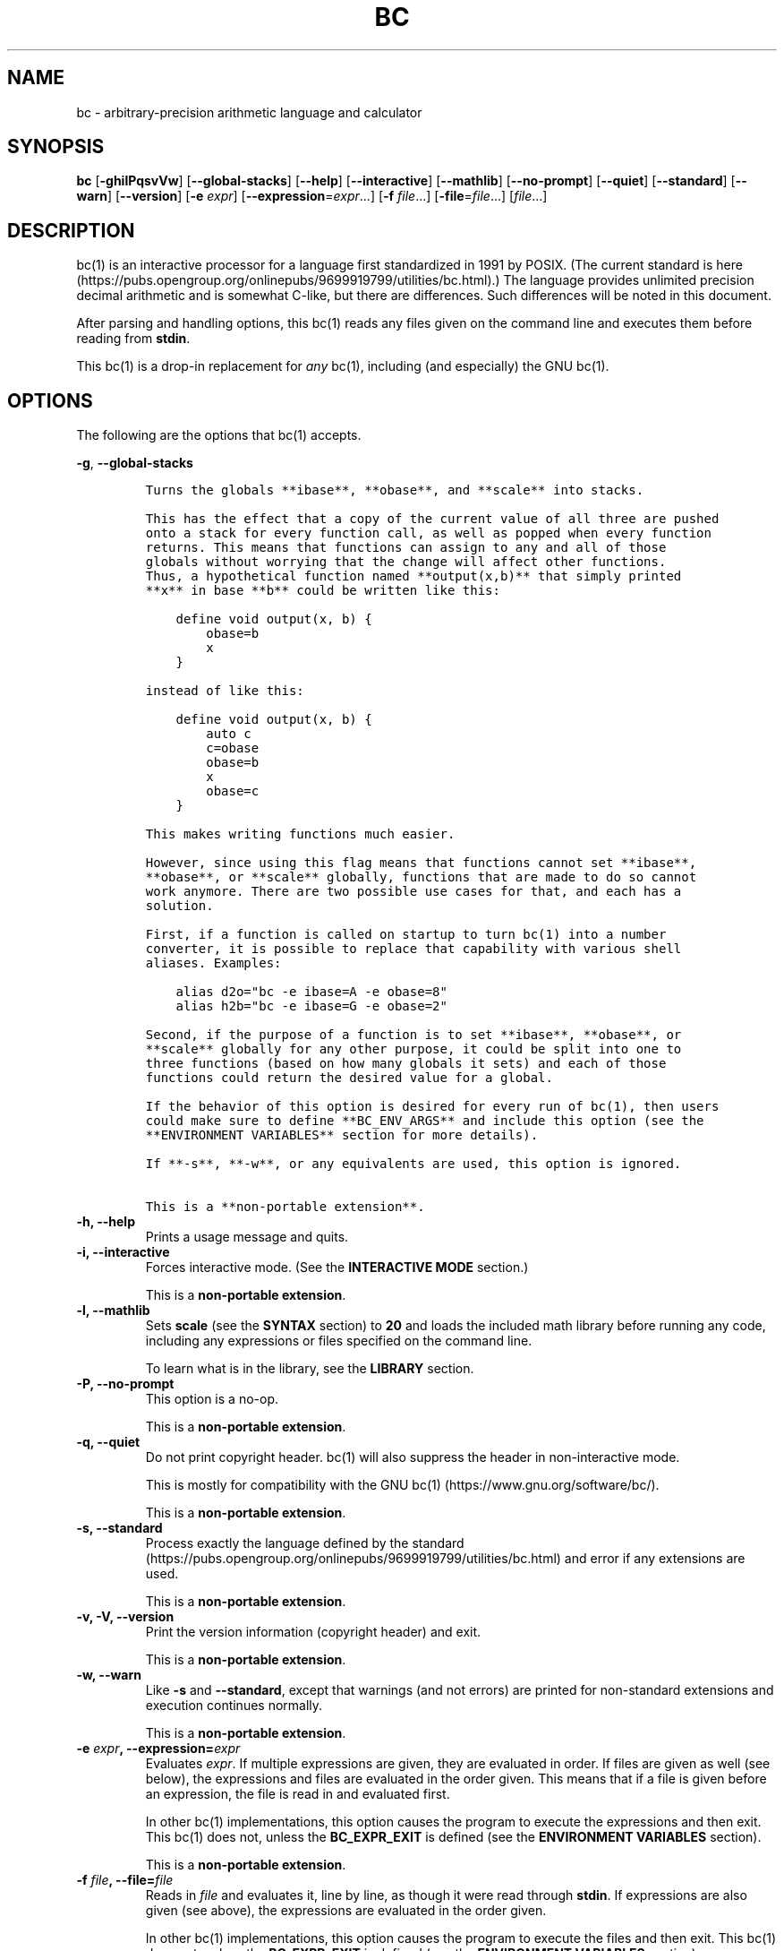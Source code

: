 .\"
.\" SPDX-License-Identifier: BSD-2-Clause
.\"
.\" Copyright (c) 2018-2020 Gavin D. Howard and contributors.
.\"
.\" Redistribution and use in source and binary forms, with or without
.\" modification, are permitted provided that the following conditions are met:
.\"
.\" * Redistributions of source code must retain the above copyright notice,
.\"   this list of conditions and the following disclaimer.
.\"
.\" * Redistributions in binary form must reproduce the above copyright notice,
.\"   this list of conditions and the following disclaimer in the documentation
.\"   and/or other materials provided with the distribution.
.\"
.\" THIS SOFTWARE IS PROVIDED BY THE COPYRIGHT HOLDERS AND CONTRIBUTORS "AS IS"
.\" AND ANY EXPRESS OR IMPLIED WARRANTIES, INCLUDING, BUT NOT LIMITED TO, THE
.\" IMPLIED WARRANTIES OF MERCHANTABILITY AND FITNESS FOR A PARTICULAR PURPOSE
.\" ARE DISCLAIMED. IN NO EVENT SHALL THE COPYRIGHT HOLDER OR CONTRIBUTORS BE
.\" LIABLE FOR ANY DIRECT, INDIRECT, INCIDENTAL, SPECIAL, EXEMPLARY, OR
.\" CONSEQUENTIAL DAMAGES (INCLUDING, BUT NOT LIMITED TO, PROCUREMENT OF
.\" SUBSTITUTE GOODS OR SERVICES; LOSS OF USE, DATA, OR PROFITS; OR BUSINESS
.\" INTERRUPTION) HOWEVER CAUSED AND ON ANY THEORY OF LIABILITY, WHETHER IN
.\" CONTRACT, STRICT LIABILITY, OR TORT (INCLUDING NEGLIGENCE OR OTHERWISE)
.\" ARISING IN ANY WAY OUT OF THE USE OF THIS SOFTWARE, EVEN IF ADVISED OF THE
.\" POSSIBILITY OF SUCH DAMAGE.
.\"
.TH "BC" "1" "July 2020" "Gavin D. Howard" "General Commands Manual"
.SH NAME
.PP
bc \- arbitrary\-precision arithmetic language and calculator
.SH SYNOPSIS
.PP
\f[B]bc\f[] [\f[B]\-ghilPqsvVw\f[]] [\f[B]\-\-global\-stacks\f[]]
[\f[B]\-\-help\f[]] [\f[B]\-\-interactive\f[]] [\f[B]\-\-mathlib\f[]]
[\f[B]\-\-no\-prompt\f[]] [\f[B]\-\-quiet\f[]] [\f[B]\-\-standard\f[]]
[\f[B]\-\-warn\f[]] [\f[B]\-\-version\f[]] [\f[B]\-e\f[] \f[I]expr\f[]]
[\f[B]\-\-expression\f[]=\f[I]expr\f[]...] [\f[B]\-f\f[]
\f[I]file\f[]...] [\f[B]\-file\f[]=\f[I]file\f[]...] [\f[I]file\f[]...]
.SH DESCRIPTION
.PP
bc(1) is an interactive processor for a language first standardized in
1991 by POSIX.
(The current standard is
here (https://pubs.opengroup.org/onlinepubs/9699919799/utilities/bc.html).)
The language provides unlimited precision decimal arithmetic and is
somewhat C\-like, but there are differences.
Such differences will be noted in this document.
.PP
After parsing and handling options, this bc(1) reads any files given on
the command line and executes them before reading from \f[B]stdin\f[].
.PP
This bc(1) is a drop\-in replacement for \f[I]any\f[] bc(1), including
(and especially) the GNU bc(1).
.SH OPTIONS
.PP
The following are the options that bc(1) accepts.
.PP
\f[B]\-g\f[], \f[B]\-\-global\-stacks\f[]
.IP
.nf
\f[C]
Turns\ the\ globals\ **ibase**,\ **obase**,\ and\ **scale**\ into\ stacks.

This\ has\ the\ effect\ that\ a\ copy\ of\ the\ current\ value\ of\ all\ three\ are\ pushed
onto\ a\ stack\ for\ every\ function\ call,\ as\ well\ as\ popped\ when\ every\ function
returns.\ This\ means\ that\ functions\ can\ assign\ to\ any\ and\ all\ of\ those
globals\ without\ worrying\ that\ the\ change\ will\ affect\ other\ functions.
Thus,\ a\ hypothetical\ function\ named\ **output(x,b)**\ that\ simply\ printed
**x**\ in\ base\ **b**\ could\ be\ written\ like\ this:

\ \ \ \ define\ void\ output(x,\ b)\ {
\ \ \ \ \ \ \ \ obase=b
\ \ \ \ \ \ \ \ x
\ \ \ \ }

instead\ of\ like\ this:

\ \ \ \ define\ void\ output(x,\ b)\ {
\ \ \ \ \ \ \ \ auto\ c
\ \ \ \ \ \ \ \ c=obase
\ \ \ \ \ \ \ \ obase=b
\ \ \ \ \ \ \ \ x
\ \ \ \ \ \ \ \ obase=c
\ \ \ \ }

This\ makes\ writing\ functions\ much\ easier.

However,\ since\ using\ this\ flag\ means\ that\ functions\ cannot\ set\ **ibase**,
**obase**,\ or\ **scale**\ globally,\ functions\ that\ are\ made\ to\ do\ so\ cannot
work\ anymore.\ There\ are\ two\ possible\ use\ cases\ for\ that,\ and\ each\ has\ a
solution.

First,\ if\ a\ function\ is\ called\ on\ startup\ to\ turn\ bc(1)\ into\ a\ number
converter,\ it\ is\ possible\ to\ replace\ that\ capability\ with\ various\ shell
aliases.\ Examples:

\ \ \ \ alias\ d2o="bc\ \-e\ ibase=A\ \-e\ obase=8"
\ \ \ \ alias\ h2b="bc\ \-e\ ibase=G\ \-e\ obase=2"

Second,\ if\ the\ purpose\ of\ a\ function\ is\ to\ set\ **ibase**,\ **obase**,\ or
**scale**\ globally\ for\ any\ other\ purpose,\ it\ could\ be\ split\ into\ one\ to
three\ functions\ (based\ on\ how\ many\ globals\ it\ sets)\ and\ each\ of\ those
functions\ could\ return\ the\ desired\ value\ for\ a\ global.

If\ the\ behavior\ of\ this\ option\ is\ desired\ for\ every\ run\ of\ bc(1),\ then\ users
could\ make\ sure\ to\ define\ **BC_ENV_ARGS**\ and\ include\ this\ option\ (see\ the
**ENVIRONMENT\ VARIABLES**\ section\ for\ more\ details).

If\ **\-s**,\ **\-w**,\ or\ any\ equivalents\ are\ used,\ this\ option\ is\ ignored.

This\ is\ a\ **non\-portable\ extension**.
\f[]
.fi
.TP
.B \f[B]\-h\f[], \f[B]\-\-help\f[]
Prints a usage message and quits.
.RS
.RE
.TP
.B \f[B]\-i\f[], \f[B]\-\-interactive\f[]
Forces interactive mode.
(See the \f[B]INTERACTIVE MODE\f[] section.)
.RS
.PP
This is a \f[B]non\-portable extension\f[].
.RE
.TP
.B \f[B]\-l\f[], \f[B]\-\-mathlib\f[]
Sets \f[B]scale\f[] (see the \f[B]SYNTAX\f[] section) to \f[B]20\f[] and
loads the included math library before running any code, including any
expressions or files specified on the command line.
.RS
.PP
To learn what is in the library, see the \f[B]LIBRARY\f[] section.
.RE
.TP
.B \f[B]\-P\f[], \f[B]\-\-no\-prompt\f[]
This option is a no\-op.
.RS
.PP
This is a \f[B]non\-portable extension\f[].
.RE
.TP
.B \f[B]\-q\f[], \f[B]\-\-quiet\f[]
Do not print copyright header.
bc(1) will also suppress the header in non\-interactive mode.
.RS
.PP
This is mostly for compatibility with the GNU
bc(1) (https://www.gnu.org/software/bc/).
.PP
This is a \f[B]non\-portable extension\f[].
.RE
.TP
.B \f[B]\-s\f[], \f[B]\-\-standard\f[]
Process exactly the language defined by the
standard (https://pubs.opengroup.org/onlinepubs/9699919799/utilities/bc.html)
and error if any extensions are used.
.RS
.PP
This is a \f[B]non\-portable extension\f[].
.RE
.TP
.B \f[B]\-v\f[], \f[B]\-V\f[], \f[B]\-\-version\f[]
Print the version information (copyright header) and exit.
.RS
.PP
This is a \f[B]non\-portable extension\f[].
.RE
.TP
.B \f[B]\-w\f[], \f[B]\-\-warn\f[]
Like \f[B]\-s\f[] and \f[B]\-\-standard\f[], except that warnings (and
not errors) are printed for non\-standard extensions and execution
continues normally.
.RS
.PP
This is a \f[B]non\-portable extension\f[].
.RE
.TP
.B \f[B]\-e\f[] \f[I]expr\f[], \f[B]\-\-expression\f[]=\f[I]expr\f[]
Evaluates \f[I]expr\f[].
If multiple expressions are given, they are evaluated in order.
If files are given as well (see below), the expressions and files are
evaluated in the order given.
This means that if a file is given before an expression, the file is
read in and evaluated first.
.RS
.PP
In other bc(1) implementations, this option causes the program to
execute the expressions and then exit.
This bc(1) does not, unless the \f[B]BC_EXPR_EXIT\f[] is defined (see
the \f[B]ENVIRONMENT VARIABLES\f[] section).
.PP
This is a \f[B]non\-portable extension\f[].
.RE
.TP
.B \f[B]\-f\f[] \f[I]file\f[], \f[B]\-\-file\f[]=\f[I]file\f[]
Reads in \f[I]file\f[] and evaluates it, line by line, as though it were
read through \f[B]stdin\f[].
If expressions are also given (see above), the expressions are evaluated
in the order given.
.RS
.PP
In other bc(1) implementations, this option causes the program to
execute the files and then exit.
This bc(1) does not, unless the \f[B]BC_EXPR_EXIT\f[] is defined (see
the \f[B]ENVIRONMENT VARIABLES\f[] section).
.PP
This is a \f[B]non\-portable extension\f[].
.RE
.PP
All long options are \f[B]non\-portable extensions\f[].
.SH STDOUT
.PP
Any non\-error output is written to \f[B]stdout\f[].
.PP
\f[B]Note\f[]: Unlike other bc(1) implementations, this bc(1) will issue
a fatal error (see the \f[B]EXIT STATUS\f[] section) if it cannot write
to \f[B]stdout\f[], so if \f[B]stdout\f[] is closed, as in \f[B]bc
>&\-\f[], it will quit with an error.
This is done so that bc(1) can report problems when \f[B]stdout\f[] is
redirected to a file.
.PP
If there are scripts that depend on the behavior of other bc(1)
implementations, it is recommended that those scripts be changed to
redirect \f[B]stdout\f[] to \f[B]/dev/null\f[].
.SH STDERR
.PP
Any error output is written to \f[B]stderr\f[].
.PP
\f[B]Note\f[]: Unlike other bc(1) implementations, this bc(1) will issue
a fatal error (see the \f[B]EXIT STATUS\f[] section) if it cannot write
to \f[B]stderr\f[], so if \f[B]stderr\f[] is closed, as in \f[B]bc
2>&\-\f[], it will quit with an error.
This is done so that bc(1) can exit with an error code when
\f[B]stderr\f[] is redirected to a file.
.PP
If there are scripts that depend on the behavior of other bc(1)
implementations, it is recommended that those scripts be changed to
redirect \f[B]stderr\f[] to \f[B]/dev/null\f[].
.SH SYNTAX
.PP
The syntax for bc(1) programs is mostly C\-like, with some differences.
This bc(1) follows the POSIX
standard (https://pubs.opengroup.org/onlinepubs/9699919799/utilities/bc.html),
which is a much more thorough resource for the language this bc(1)
accepts.
This section is meant to be a summary and a listing of all the
extensions to the standard.
.PP
In the sections below, \f[B]E\f[] means expression, \f[B]S\f[] means
statement, and \f[B]I\f[] means identifier.
.PP
Identifiers (\f[B]I\f[]) start with a lowercase letter and can be
followed by any number (up to \f[B]BC_NAME_MAX\-1\f[]) of lowercase
letters (\f[B]a\-z\f[]), digits (\f[B]0\-9\f[]), and underscores
(\f[B]_\f[]).
The regex is \f[B][a\-z][a\-z0\-9_]*\f[].
Identifiers with more than one character (letter) are a
\f[B]non\-portable extension\f[].
.PP
\f[B]ibase\f[] is a global variable determining how to interpret
constant numbers.
It is the "input" base, or the number base used for interpreting input
numbers.
\f[B]ibase\f[] is initially \f[B]10\f[].
If the \f[B]\-s\f[] (\f[B]\-\-standard\f[]) and \f[B]\-w\f[]
(\f[B]\-\-warn\f[]) flags were not given on the command line, the max
allowable value for \f[B]ibase\f[] is \f[B]36\f[].
Otherwise, it is \f[B]16\f[].
The min allowable value for \f[B]ibase\f[] is \f[B]2\f[].
The max allowable value for \f[B]ibase\f[] can be queried in bc(1)
programs with the \f[B]maxibase()\f[] built\-in function.
.PP
\f[B]obase\f[] is a global variable determining how to output results.
It is the "output" base, or the number base used for outputting numbers.
\f[B]obase\f[] is initially \f[B]10\f[].
The max allowable value for \f[B]obase\f[] is \f[B]BC_BASE_MAX\f[] and
can be queried in bc(1) programs with the \f[B]maxobase()\f[] built\-in
function.
The min allowable value for \f[B]obase\f[] is \f[B]2\f[].
Values are output in the specified base.
.PP
The \f[I]scale\f[] of an expression is the number of digits in the
result of the expression right of the decimal point, and \f[B]scale\f[]
is a global variable that sets the precision of any operations, with
exceptions.
\f[B]scale\f[] is initially \f[B]0\f[].
\f[B]scale\f[] cannot be negative.
The max allowable value for \f[B]scale\f[] is \f[B]BC_SCALE_MAX\f[] and
can be queried in bc(1) programs with the \f[B]maxscale()\f[] built\-in
function.
.PP
bc(1) has both \f[I]global\f[] variables and \f[I]local\f[] variables.
All \f[I]local\f[] variables are local to the function; they are
parameters or are introduced in the \f[B]auto\f[] list of a function
(see the \f[B]FUNCTIONS\f[] section).
If a variable is accessed which is not a parameter or in the
\f[B]auto\f[] list, it is assumed to be \f[I]global\f[].
If a parent function has a \f[I]local\f[] variable version of a variable
that a child function considers \f[I]global\f[], the value of that
\f[I]global\f[] variable in the child function is the value of the
variable in the parent function, not the value of the actual
\f[I]global\f[] variable.
.PP
All of the above applies to arrays as well.
.PP
The value of a statement that is an expression (i.e., any of the named
expressions or operands) is printed unless the lowest precedence
operator is an assignment operator \f[I]and\f[] the expression is
notsurrounded by parentheses.
.PP
The value that is printed is also assigned to the special variable
\f[B]last\f[].
A single dot (\f[B].\f[]) may also be used as a synonym for
\f[B]last\f[].
These are \f[B]non\-portable extensions\f[].
.PP
Either semicolons or newlines may separate statements.
.SS Comments
.PP
There are two kinds of comments:
.IP "1." 3
Block comments are enclosed in \f[B]/*\f[] and \f[B]*/\f[].
.IP "2." 3
Line comments go from \f[B]#\f[] until, and not including, the next
newline.
This is a \f[B]non\-portable extension\f[].
.SS Named Expressions
.PP
The following are named expressions in bc(1):
.IP "1." 3
Variables: \f[B]I\f[]
.IP "2." 3
Array Elements: \f[B]I[E]\f[]
.IP "3." 3
\f[B]ibase\f[]
.IP "4." 3
\f[B]obase\f[]
.IP "5." 3
\f[B]scale\f[]
.IP "6." 3
\f[B]last\f[] or a single dot (\f[B].\f[])
.PP
Number 6 is a \f[B]non\-portable extension\f[].
.PP
Variables and arrays do not interfere; users can have arrays named the
same as variables.
This also applies to functions (see the \f[B]FUNCTIONS\f[] section), so
a user can have a variable, array, and function that all have the same
name, and they will not shadow each other, whether inside of functions
or not.
.PP
Named expressions are required as the operand of
\f[B]increment\f[]/\f[B]decrement\f[] operators and as the left side of
\f[B]assignment\f[] operators (see the \f[I]Operators\f[] subsection).
.SS Operands
.PP
The following are valid operands in bc(1):
.IP " 1." 4
Numbers (see the \f[I]Numbers\f[] subsection below).
.IP " 2." 4
Array indices (\f[B]I[E]\f[]).
.IP " 3." 4
\f[B](E)\f[]: The value of \f[B]E\f[] (used to change precedence).
.IP " 4." 4
\f[B]sqrt(E)\f[]: The square root of \f[B]E\f[].
\f[B]E\f[] must be non\-negative.
.IP " 5." 4
\f[B]length(E)\f[]: The number of significant decimal digits in
\f[B]E\f[].
.IP " 6." 4
\f[B]length(I[])\f[]: The number of elements in the array \f[B]I\f[].
This is a \f[B]non\-portable extension\f[].
.IP " 7." 4
\f[B]scale(E)\f[]: The \f[I]scale\f[] of \f[B]E\f[].
.IP " 8." 4
\f[B]abs(E)\f[]: The absolute value of \f[B]E\f[].
This is a \f[B]non\-portable extension\f[].
.IP " 9." 4
\f[B]I()\f[], \f[B]I(E)\f[], \f[B]I(E, E)\f[], and so on, where
\f[B]I\f[] is an identifier for a non\-\f[B]void\f[] function (see the
\f[I]Void Functions\f[] subsection of the \f[B]FUNCTIONS\f[] section).
The \f[B]E\f[] argument(s) may also be arrays of the form \f[B]I[]\f[],
which will automatically be turned into array references (see the
\f[I]Array References\f[] subsection of the \f[B]FUNCTIONS\f[] section)
if the corresponding parameter in the function definition is an array
reference.
.IP "10." 4
\f[B]read()\f[]: Reads a line from \f[B]stdin\f[] and uses that as an
expression.
The result of that expression is the result of the \f[B]read()\f[]
operand.
This is a \f[B]non\-portable extension\f[].
.IP "11." 4
\f[B]maxibase()\f[]: The max allowable \f[B]ibase\f[].
This is a \f[B]non\-portable extension\f[].
.IP "12." 4
\f[B]maxobase()\f[]: The max allowable \f[B]obase\f[].
This is a \f[B]non\-portable extension\f[].
.IP "13." 4
\f[B]maxscale()\f[]: The max allowable \f[B]scale\f[].
This is a \f[B]non\-portable extension\f[].
.SS Numbers
.PP
Numbers are strings made up of digits, uppercase letters, and at most
\f[B]1\f[] period for a radix.
Numbers can have up to \f[B]BC_NUM_MAX\f[] digits.
Uppercase letters are equal to \f[B]9\f[] + their position in the
alphabet (i.e., \f[B]A\f[] equals \f[B]10\f[], or \f[B]9+1\f[]).
If a digit or letter makes no sense with the current value of
\f[B]ibase\f[], they are set to the value of the highest valid digit in
\f[B]ibase\f[].
.PP
Single\-character numbers (i.e., \f[B]A\f[] alone) take the value that
they would have if they were valid digits, regardless of the value of
\f[B]ibase\f[].
This means that \f[B]A\f[] alone always equals decimal \f[B]10\f[] and
\f[B]Z\f[] alone always equals decimal \f[B]35\f[].
.SS Operators
.PP
The following arithmetic and logical operators can be used.
They are listed in order of decreasing precedence.
Operators in the same group have the same precedence.
.TP
.B \f[B]++\f[] \f[B]\-\-\f[]
Type: Prefix and Postfix
.RS
.PP
Associativity: None
.PP
Description: \f[B]increment\f[], \f[B]decrement\f[]
.RE
.TP
.B \f[B]\-\f[] \f[B]!\f[]
Type: Prefix
.RS
.PP
Associativity: None
.PP
Description: \f[B]negation\f[], \f[B]boolean not\f[]
.RE
.TP
.B \f[B]^\f[]
Type: Binary
.RS
.PP
Associativity: Right
.PP
Description: \f[B]power\f[]
.RE
.TP
.B \f[B]*\f[] \f[B]/\f[] \f[B]%\f[]
Type: Binary
.RS
.PP
Associativity: Left
.PP
Description: \f[B]multiply\f[], \f[B]divide\f[], \f[B]modulus\f[]
.RE
.TP
.B \f[B]+\f[] \f[B]\-\f[]
Type: Binary
.RS
.PP
Associativity: Left
.PP
Description: \f[B]add\f[], \f[B]subtract\f[]
.RE
.TP
.B \f[B]=\f[] \f[B]+=\f[] \f[B]\-=\f[] \f[B]*=\f[] \f[B]/=\f[] \f[B]%=\f[] \f[B]^=\f[]
Type: Binary
.RS
.PP
Associativity: Right
.PP
Description: \f[B]assignment\f[]
.RE
.TP
.B \f[B]==\f[] \f[B]<=\f[] \f[B]>=\f[] \f[B]!=\f[] \f[B]<\f[] \f[B]>\f[]
Type: Binary
.RS
.PP
Associativity: Left
.PP
Description: \f[B]relational\f[]
.RE
.TP
.B \f[B]&&\f[]
Type: Binary
.RS
.PP
Associativity: Left
.PP
Description: \f[B]boolean and\f[]
.RE
.TP
.B \f[B]||\f[]
Type: Binary
.RS
.PP
Associativity: Left
.PP
Description: \f[B]boolean or\f[]
.RE
.PP
The operators will be described in more detail below.
.TP
.B \f[B]++\f[] \f[B]\-\-\f[]
The prefix and postfix \f[B]increment\f[] and \f[B]decrement\f[]
operators behave exactly like they would in C.
They require a named expression (see the \f[I]Named Expressions\f[]
subsection) as an operand.
.RS
.PP
The prefix versions of these operators are more efficient; use them
where possible.
.RE
.TP
.B \f[B]\-\f[]
The \f[B]negation\f[] operator returns \f[B]0\f[] if a user attempts to
negate any expression with the value \f[B]0\f[].
Otherwise, a copy of the expression with its sign flipped is returned.
.RS
.RE
.TP
.B \f[B]!\f[]
The \f[B]boolean not\f[] operator returns \f[B]1\f[] if the expression
is \f[B]0\f[], or \f[B]0\f[] otherwise.
.RS
.PP
This is a \f[B]non\-portable extension\f[].
.RE
.TP
.B \f[B]^\f[]
The \f[B]power\f[] operator (not the \f[B]exclusive or\f[] operator, as
it would be in C) takes two expressions and raises the first to the
power of the value of the second.
.RS
.PP
The second expression must be an integer (no \f[I]scale\f[]), and if it
is negative, the first value must be non\-zero.
.RE
.TP
.B \f[B]*\f[]
The \f[B]multiply\f[] operator takes two expressions, multiplies them,
and returns the product.
If \f[B]a\f[] is the \f[I]scale\f[] of the first expression and
\f[B]b\f[] is the \f[I]scale\f[] of the second expression, the
\f[I]scale\f[] of the result is equal to
\f[B]min(a+b,max(scale,a,b))\f[] where \f[B]min()\f[] and \f[B]max()\f[]
return the obvious values.
.RS
.RE
.TP
.B \f[B]/\f[]
The \f[B]divide\f[] operator takes two expressions, divides them, and
returns the quotient.
The \f[I]scale\f[] of the result shall be the value of \f[B]scale\f[].
.RS
.PP
The second expression must be non\-zero.
.RE
.TP
.B \f[B]%\f[]
The \f[B]modulus\f[] operator takes two expressions, \f[B]a\f[] and
\f[B]b\f[], and evaluates them by 1) Computing \f[B]a/b\f[] to current
\f[B]scale\f[] and 2) Using the result of step 1 to calculate
\f[B]a\-(a/b)*b\f[] to \f[I]scale\f[]
\f[B]max(scale+scale(b),scale(a))\f[].
.RS
.PP
The second expression must be non\-zero.
.RE
.TP
.B \f[B]+\f[]
The \f[B]add\f[] operator takes two expressions, \f[B]a\f[] and
\f[B]b\f[], and returns the sum, with a \f[I]scale\f[] equal to the max
of the \f[I]scale\f[]s of \f[B]a\f[] and \f[B]b\f[].
.RS
.RE
.TP
.B \f[B]\-\f[]
The \f[B]subtract\f[] operator takes two expressions, \f[B]a\f[] and
\f[B]b\f[], and returns the difference, with a \f[I]scale\f[] equal to
the max of the \f[I]scale\f[]s of \f[B]a\f[] and \f[B]b\f[].
.RS
.RE
.TP
.B \f[B]=\f[] \f[B]+=\f[] \f[B]\-=\f[] \f[B]*=\f[] \f[B]/=\f[] \f[B]%=\f[] \f[B]^=\f[]
The \f[B]assignment\f[] operators take two expressions, \f[B]a\f[] and
\f[B]b\f[] where \f[B]a\f[] is a named expression (see the \f[I]Named
Expressions\f[] subsection).
.RS
.PP
For \f[B]=\f[], \f[B]b\f[] is copied and the result is assigned to
\f[B]a\f[].
For all others, \f[B]a\f[] and \f[B]b\f[] are applied as operands to the
corresponding arithmetic operator and the result is assigned to
\f[B]a\f[].
.RE
.TP
.B \f[B]==\f[] \f[B]<=\f[] \f[B]>=\f[] \f[B]!=\f[] \f[B]<\f[] \f[B]>\f[]
The \f[B]relational\f[] operators compare two expressions, \f[B]a\f[]
and \f[B]b\f[], and if the relation holds, according to C language
semantics, the result is \f[B]1\f[].
Otherwise, it is \f[B]0\f[].
.RS
.PP
Note that unlike in C, these operators have a lower precedence than the
\f[B]assignment\f[] operators, which means that \f[B]a=b>c\f[] is
interpreted as \f[B](a=b)>c\f[].
.PP
Also, unlike the
standard (https://pubs.opengroup.org/onlinepubs/9699919799/utilities/bc.html)
requires, these operators can appear anywhere any other expressions can
be used.
This allowance is a \f[B]non\-portable extension\f[].
.RE
.TP
.B \f[B]&&\f[]
The \f[B]boolean and\f[] operator takes two expressions and returns
\f[B]1\f[] if both expressions are non\-zero, \f[B]0\f[] otherwise.
.RS
.PP
This is \f[I]not\f[] a short\-circuit operator.
.PP
This is a \f[B]non\-portable extension\f[].
.RE
.TP
.B \f[B]||\f[]
The \f[B]boolean or\f[] operator takes two expressions and returns
\f[B]1\f[] if one of the expressions is non\-zero, \f[B]0\f[] otherwise.
.RS
.PP
This is \f[I]not\f[] a short\-circuit operator.
.PP
This is a \f[B]non\-portable extension\f[].
.RE
.SS Statements
.PP
The following items are statements:
.IP " 1." 4
\f[B]E\f[]
.IP " 2." 4
\f[B]{\f[] \f[B]S\f[] \f[B];\f[] ...
\f[B];\f[] \f[B]S\f[] \f[B]}\f[]
.IP " 3." 4
\f[B]if\f[] \f[B](\f[] \f[B]E\f[] \f[B])\f[] \f[B]S\f[]
.IP " 4." 4
\f[B]if\f[] \f[B](\f[] \f[B]E\f[] \f[B])\f[] \f[B]S\f[] \f[B]else\f[]
\f[B]S\f[]
.IP " 5." 4
\f[B]while\f[] \f[B](\f[] \f[B]E\f[] \f[B])\f[] \f[B]S\f[]
.IP " 6." 4
\f[B]for\f[] \f[B](\f[] \f[B]E\f[] \f[B];\f[] \f[B]E\f[] \f[B];\f[]
\f[B]E\f[] \f[B])\f[] \f[B]S\f[]
.IP " 7." 4
An empty statement
.IP " 8." 4
\f[B]break\f[]
.IP " 9." 4
\f[B]continue\f[]
.IP "10." 4
\f[B]quit\f[]
.IP "11." 4
\f[B]halt\f[]
.IP "12." 4
\f[B]limits\f[]
.IP "13." 4
A string of characters, enclosed in double quotes
.IP "14." 4
\f[B]print\f[] \f[B]E\f[] \f[B],\f[] ...
\f[B],\f[] \f[B]E\f[]
.IP "15." 4
\f[B]I()\f[], \f[B]I(E)\f[], \f[B]I(E, E)\f[], and so on, where
\f[B]I\f[] is an identifier for a \f[B]void\f[] function (see the
\f[I]Void Functions\f[] subsection of the \f[B]FUNCTIONS\f[] section).
The \f[B]E\f[] argument(s) may also be arrays of the form \f[B]I[]\f[],
which will automatically be turned into array references (see the
\f[I]Array References\f[] subsection of the \f[B]FUNCTIONS\f[] section)
if the corresponding parameter in the function definition is an array
reference.
.PP
Numbers 4, 9, 11, 12, 14, and 15 are \f[B]non\-portable extensions\f[].
.PP
Also, as a \f[B]non\-portable extension\f[], any or all of the
expressions in the header of a for loop may be omitted.
If the condition (second expression) is omitted, it is assumed to be a
constant \f[B]1\f[].
.PP
The \f[B]break\f[] statement causes a loop to stop iterating and resume
execution immediately following a loop.
This is only allowed in loops.
.PP
The \f[B]continue\f[] statement causes a loop iteration to stop early
and returns to the start of the loop, including testing the loop
condition.
This is only allowed in loops.
.PP
The \f[B]if\f[] \f[B]else\f[] statement does the same thing as in C.
.PP
The \f[B]quit\f[] statement causes bc(1) to quit, even if it is on a
branch that will not be executed (it is a compile\-time command).
.PP
The \f[B]halt\f[] statement causes bc(1) to quit, if it is executed.
(Unlike \f[B]quit\f[] if it is on a branch of an \f[B]if\f[] statement
that is not executed, bc(1) does not quit.)
.PP
The \f[B]limits\f[] statement prints the limits that this bc(1) is
subject to.
This is like the \f[B]quit\f[] statement in that it is a compile\-time
command.
.PP
An expression by itself is evaluated and printed, followed by a newline.
.SS Print Statement
.PP
The "expressions" in a \f[B]print\f[] statement may also be strings.
If they are, there are backslash escape sequences that are interpreted
specially.
What those sequences are, and what they cause to be printed, are shown
below:
.PP
.TS
tab(@);
l l.
T{
\f[B]\\a\f[]
T}@T{
\f[B]\\a\f[]
T}
T{
\f[B]\\b\f[]
T}@T{
\f[B]\\b\f[]
T}
T{
\f[B]\\\\\f[]
T}@T{
\f[B]\\\f[]
T}
T{
\f[B]\\e\f[]
T}@T{
\f[B]\\\f[]
T}
T{
\f[B]\\f\f[]
T}@T{
\f[B]\\f\f[]
T}
T{
\f[B]\\n\f[]
T}@T{
\f[B]\\n\f[]
T}
T{
\f[B]\\q\f[]
T}@T{
\f[B]"\f[]
T}
T{
\f[B]\\r\f[]
T}@T{
\f[B]\\r\f[]
T}
T{
\f[B]\\t\f[]
T}@T{
\f[B]\\t\f[]
T}
.TE
.PP
Any other character following a backslash causes the backslash and
character to be printed as\-is.
.PP
Any non\-string expression in a print statement shall be assigned to
\f[B]last\f[], like any other expression that is printed.
.SS Order of Evaluation
.PP
All expressions in a statment are evaluated left to right, except as
necessary to maintain order of operations.
This means, for example, assuming that \f[B]i\f[] is equal to
\f[B]0\f[], in the expression
.IP
.nf
\f[C]
a[i++]\ =\ i++
\f[]
.fi
.PP
the first (or 0th) element of \f[B]a\f[] is set to \f[B]1\f[], and
\f[B]i\f[] is equal to \f[B]2\f[] at the end of the expression.
.PP
This includes function arguments.
Thus, assuming \f[B]i\f[] is equal to \f[B]0\f[], this means that in the
expression
.IP
.nf
\f[C]
x(i++,\ i++)
\f[]
.fi
.PP
the first argument passed to \f[B]x()\f[] is \f[B]0\f[], and the second
argument is \f[B]1\f[], while \f[B]i\f[] is equal to \f[B]2\f[] before
the function starts executing.
.SH FUNCTIONS
.PP
Function definitions are as follows:
.IP
.nf
\f[C]
define\ I(I,...,I){
\ \ \ \ auto\ I,...,I
\ \ \ \ S;...;S
\ \ \ \ return(E)
}
\f[]
.fi
.PP
Any \f[B]I\f[] in the parameter list or \f[B]auto\f[] list may be
replaced with \f[B]I[]\f[] to make a parameter or \f[B]auto\f[] var an
array, and any \f[B]I\f[] in the parameter list may be replaced with
\f[B]*I[]\f[] to make a parameter an array reference.
Callers of functions that take array references should not put an
asterisk in the call; they must be called with just \f[B]I[]\f[] like
normal array parameters and will be automatically converted into
references.
.PP
As a \f[B]non\-portable extension\f[], the opening brace of a
\f[B]define\f[] statement may appear on the next line.
.PP
As a \f[B]non\-portable extension\f[], the return statement may also be
in one of the following forms:
.IP "1." 3
\f[B]return\f[]
.IP "2." 3
\f[B]return\f[] \f[B](\f[] \f[B])\f[]
.IP "3." 3
\f[B]return\f[] \f[B]E\f[]
.PP
The first two, or not specifying a \f[B]return\f[] statement, is
equivalent to \f[B]return (0)\f[], unless the function is a
\f[B]void\f[] function (see the \f[I]Void Functions\f[] subsection
below).
.SS Void Functions
.PP
Functions can also be \f[B]void\f[] functions, defined as follows:
.IP
.nf
\f[C]
define\ void\ I(I,...,I){
\ \ \ \ auto\ I,...,I
\ \ \ \ S;...;S
\ \ \ \ return
}
\f[]
.fi
.PP
They can only be used as standalone expressions, where such an
expression would be printed alone, except in a print statement.
.PP
Void functions can only use the first two \f[B]return\f[] statements
listed above.
They can also omit the return statement entirely.
.PP
The word "void" is not treated as a keyword; it is still possible to
have variables, arrays, and functions named \f[B]void\f[].
The word "void" is only treated specially right after the
\f[B]define\f[] keyword.
.PP
This is a \f[B]non\-portable extension\f[].
.SS Array References
.PP
For any array in the parameter list, if the array is declared in the
form
.IP
.nf
\f[C]
*I[]
\f[]
.fi
.PP
it is a \f[B]reference\f[].
Any changes to the array in the function are reflected, when the
function returns, to the array that was passed in.
.PP
Other than this, all function arguments are passed by value.
.PP
This is a \f[B]non\-portable extension\f[].
.SH LIBRARY
.PP
All of the functions below are available when the \f[B]\-l\f[] or
\f[B]\-\-mathlib\f[] command\-line flags are given.
.SS Standard Library
.PP
The
standard (https://pubs.opengroup.org/onlinepubs/9699919799/utilities/bc.html)
defines the following functions for the math library:
.TP
.B \f[B]s(x)\f[]
Returns the sine of \f[B]x\f[], which is assumed to be in radians.
.RS
.PP
This is a transcendental function (see the \f[I]Transcendental
Functions\f[] subsection below).
.RE
.TP
.B \f[B]c(x)\f[]
Returns the cosine of \f[B]x\f[], which is assumed to be in radians.
.RS
.PP
This is a transcendental function (see the \f[I]Transcendental
Functions\f[] subsection below).
.RE
.TP
.B \f[B]a(x)\f[]
Returns the arctangent of \f[B]x\f[], in radians.
.RS
.PP
This is a transcendental function (see the \f[I]Transcendental
Functions\f[] subsection below).
.RE
.TP
.B \f[B]l(x)\f[]
Returns the natural logarithm of \f[B]x\f[].
.RS
.PP
This is a transcendental function (see the \f[I]Transcendental
Functions\f[] subsection below).
.RE
.TP
.B \f[B]e(x)\f[]
Returns the mathematical constant \f[B]e\f[] raised to the power of
\f[B]x\f[].
.RS
.PP
This is a transcendental function (see the \f[I]Transcendental
Functions\f[] subsection below).
.RE
.TP
.B \f[B]j(x, n)\f[]
Returns the bessel integer order \f[B]n\f[] (truncated) of \f[B]x\f[].
.RS
.PP
This is a transcendental function (see the \f[I]Transcendental
Functions\f[] subsection below).
.RE
.SS Transcendental Functions
.PP
All transcendental functions can return slightly inaccurate results (up
to 1 ULP (https://en.wikipedia.org/wiki/Unit_in_the_last_place)).
This is unavoidable, and this
article (https://people.eecs.berkeley.edu/~wkahan/LOG10HAF.TXT) explains
why it is impossible and unnecessary to calculate exact results for the
transcendental functions.
.PP
Because of the possible inaccuracy, I recommend that users call those
functions with the precision (\f[B]scale\f[]) set to at least 1 higher
than is necessary.
If exact results are \f[I]absolutely\f[] required, users can double the
precision (\f[B]scale\f[]) and then truncate.
.PP
The transcendental functions in the standard math library are:
.IP \[bu] 2
\f[B]s(x)\f[]
.IP \[bu] 2
\f[B]c(x)\f[]
.IP \[bu] 2
\f[B]a(x)\f[]
.IP \[bu] 2
\f[B]l(x)\f[]
.IP \[bu] 2
\f[B]e(x)\f[]
.IP \[bu] 2
\f[B]j(x, n)\f[]
.SH RESET
.PP
When bc(1) encounters an error or a signal that it has a non\-default
handler for, it resets.
This means that several things happen.
.PP
First, any functions that are executing are stopped and popped off the
stack.
The behavior is not unlike that of exceptions in programming languages.
Then the execution point is set so that any code waiting to execute
(after all functions returned) is skipped.
.PP
Thus, when bc(1) resets, it skips any remaining code waiting to be
executed.
Then, if it is interactive mode, and the error was not a fatal error
(see the \f[B]EXIT STATUS\f[] section), it asks for more input;
otherwise, it exits with the appropriate return code.
.PP
Note that this reset behavior is different from the GNU bc(1), which
attempts to start executing the statement right after the one that
caused an error.
.SH PERFORMANCE
.PP
Most bc(1) implementations use \f[B]char\f[] types to calculate the
value of \f[B]1\f[] decimal digit at a time, but that can be slow.
This bc(1) does something different.
.PP
It uses large integers to calculate more than \f[B]1\f[] decimal digit
at a time.
If built in a environment where \f[B]BC_LONG_BIT\f[] (see the
\f[B]LIMITS\f[] section) is \f[B]64\f[], then each integer has
\f[B]9\f[] decimal digits.
If built in an environment where \f[B]BC_LONG_BIT\f[] is \f[B]32\f[]
then each integer has \f[B]4\f[] decimal digits.
This value (the number of decimal digits per large integer) is called
\f[B]BC_BASE_DIGS\f[].
.PP
The actual values of \f[B]BC_LONG_BIT\f[] and \f[B]BC_BASE_DIGS\f[] can
be queried with the \f[B]limits\f[] statement.
.PP
In addition, this bc(1) uses an even larger integer for overflow
checking.
This integer type depends on the value of \f[B]BC_LONG_BIT\f[], but is
always at least twice as large as the integer type used to store digits.
.SH LIMITS
.PP
The following are the limits on bc(1):
.TP
.B \f[B]BC_LONG_BIT\f[]
The number of bits in the \f[B]long\f[] type in the environment where
bc(1) was built.
This determines how many decimal digits can be stored in a single large
integer (see the \f[B]PERFORMANCE\f[] section).
.RS
.RE
.TP
.B \f[B]BC_BASE_DIGS\f[]
The number of decimal digits per large integer (see the
\f[B]PERFORMANCE\f[] section).
Depends on \f[B]BC_LONG_BIT\f[].
.RS
.RE
.TP
.B \f[B]BC_BASE_POW\f[]
The max decimal number that each large integer can store (see
\f[B]BC_BASE_DIGS\f[]) plus \f[B]1\f[].
Depends on \f[B]BC_BASE_DIGS\f[].
.RS
.RE
.TP
.B \f[B]BC_OVERFLOW_MAX\f[]
The max number that the overflow type (see the \f[B]PERFORMANCE\f[]
section) can hold.
Depends on \f[B]BC_LONG_BIT\f[].
.RS
.RE
.TP
.B \f[B]BC_BASE_MAX\f[]
The maximum output base.
Set at \f[B]BC_BASE_POW\f[].
.RS
.RE
.TP
.B \f[B]BC_DIM_MAX\f[]
The maximum size of arrays.
Set at \f[B]SIZE_MAX\-1\f[].
.RS
.RE
.TP
.B \f[B]BC_SCALE_MAX\f[]
The maximum \f[B]scale\f[].
Set at \f[B]BC_OVERFLOW_MAX\-1\f[].
.RS
.RE
.TP
.B \f[B]BC_STRING_MAX\f[]
The maximum length of strings.
Set at \f[B]BC_OVERFLOW_MAX\-1\f[].
.RS
.RE
.TP
.B \f[B]BC_NAME_MAX\f[]
The maximum length of identifiers.
Set at \f[B]BC_OVERFLOW_MAX\-1\f[].
.RS
.RE
.TP
.B \f[B]BC_NUM_MAX\f[]
The maximum length of a number (in decimal digits), which includes
digits after the decimal point.
Set at \f[B]BC_OVERFLOW_MAX\-1\f[].
.RS
.RE
.TP
.B Exponent
The maximum allowable exponent (positive or negative).
Set at \f[B]BC_OVERFLOW_MAX\f[].
.RS
.RE
.TP
.B Number of vars
The maximum number of vars/arrays.
Set at \f[B]SIZE_MAX\-1\f[].
.RS
.RE
.PP
The actual values can be queried with the \f[B]limits\f[] statement.
.PP
These limits are meant to be effectively non\-existent; the limits are
so large (at least on 64\-bit machines) that there should not be any
point at which they become a problem.
In fact, memory should be exhausted before these limits should be hit.
.SH ENVIRONMENT VARIABLES
.PP
bc(1) recognizes the following environment variables:
.TP
.B \f[B]POSIXLY_CORRECT\f[]
If this variable exists (no matter the contents), bc(1) behaves as if
the \f[B]\-s\f[] option was given.
.RS
.RE
.TP
.B \f[B]BC_ENV_ARGS\f[]
This is another way to give command\-line arguments to bc(1).
They should be in the same format as all other command\-line arguments.
These are always processed first, so any files given in
\f[B]BC_ENV_ARGS\f[] will be processed before arguments and files given
on the command\-line.
This gives the user the ability to set up "standard" options and files
to be used at every invocation.
The most useful thing for such files to contain would be useful
functions that the user might want every time bc(1) runs.
.RS
.PP
The code that parses \f[B]BC_ENV_ARGS\f[] will correctly handle quoted
arguments, but it does not understand escape sequences.
For example, the string \f[B]"/home/gavin/some bc file.bc"\f[] will be
correctly parsed, but the string \f[B]"/home/gavin/some "bc"
file.bc"\f[] will include the backslashes.
.PP
The quote parsing will handle either kind of quotes, \f[B]\[aq]\f[] or
\f[B]"\f[].
Thus, if you have a file with any number of single quotes in the name,
you can use double quotes as the outside quotes, as in \f[B]"some
\[aq]bc\[aq] file.bc"\f[], and vice versa if you have a file with double
quotes.
However, handling a file with both kinds of quotes in
\f[B]BC_ENV_ARGS\f[] is not supported due to the complexity of the
parsing, though such files are still supported on the command\-line
where the parsing is done by the shell.
.RE
.TP
.B \f[B]BC_LINE_LENGTH\f[]
If this environment variable exists and contains an integer that is
greater than \f[B]1\f[] and is less than \f[B]UINT16_MAX\f[]
(\f[B]2^16\-1\f[]), bc(1) will output lines to that length, including
the backslash (\f[B]\\\f[]).
The default line length is \f[B]70\f[].
.RS
.RE
.TP
.B \f[B]BC_EXPR_EXIT\f[]
If this variable exists (no matter the contents), bc(1) will exit
immediately after executing expressions and files given by the
\f[B]\-e\f[] and/or \f[B]\-f\f[] command\-line options (and any
equivalents).
.RS
.RE
.SH EXIT STATUS
.PP
bc(1) returns the following exit statuses:
.TP
.B \f[B]0\f[]
No error.
.RS
.RE
.TP
.B \f[B]1\f[]
A math error occurred.
This follows standard practice of using \f[B]1\f[] for expected errors,
since math errors will happen in the process of normal execution.
.RS
.PP
Math errors include divide by \f[B]0\f[], taking the square root of a
negative number, attempting to convert a negative number to a hardware
integer, overflow when converting a number to a hardware integer, and
attempting to use a non\-integer where an integer is required.
.PP
Converting to a hardware integer happens for the second operand of the
power (\f[B]^\f[]) operator and the corresponding assignment operator.
.RE
.TP
.B \f[B]2\f[]
A parse error occurred.
.RS
.PP
Parse errors include unexpected \f[B]EOF\f[], using an invalid
character, failing to find the end of a string or comment, using a token
where it is invalid, giving an invalid expression, giving an invalid
print statement, giving an invalid function definition, attempting to
assign to an expression that is not a named expression (see the
\f[I]Named Expressions\f[] subsection of the \f[B]SYNTAX\f[] section),
giving an invalid \f[B]auto\f[] list, having a duplicate
\f[B]auto\f[]/function parameter, failing to find the end of a code
block, attempting to return a value from a \f[B]void\f[] function,
attempting to use a variable as a reference, and using any extensions
when the option \f[B]\-s\f[] or any equivalents were given.
.RE
.TP
.B \f[B]3\f[]
A runtime error occurred.
.RS
.PP
Runtime errors include assigning an invalid number to \f[B]ibase\f[],
\f[B]obase\f[], or \f[B]scale\f[]; give a bad expression to a
\f[B]read()\f[] call, calling \f[B]read()\f[] inside of a
\f[B]read()\f[] call, type errors, passing the wrong number of arguments
to functions, attempting to call an undefined function, and attempting
to use a \f[B]void\f[] function call as a value in an expression.
.RE
.TP
.B \f[B]4\f[]
A fatal error occurred.
.RS
.PP
Fatal errors include memory allocation errors, I/O errors, failing to
open files, attempting to use files that do not have only ASCII
characters (bc(1) only accepts ASCII characters), attempting to open a
directory as a file, and giving invalid command\-line options.
.RE
.PP
The exit status \f[B]4\f[] is special; when a fatal error occurs, bc(1)
always exits and returns \f[B]4\f[], no matter what mode bc(1) is in.
.PP
The other statuses will only be returned when bc(1) is not in
interactive mode (see the \f[B]INTERACTIVE MODE\f[] section), since
bc(1) resets its state (see the \f[B]RESET\f[] section) and accepts more
input when one of those errors occurs in interactive mode.
This is also the case when interactive mode is forced by the
\f[B]\-i\f[] flag or \f[B]\-\-interactive\f[] option.
.PP
These exit statuses allow bc(1) to be used in shell scripting with error
checking, and its normal behavior can be forced by using the
\f[B]\-i\f[] flag or \f[B]\-\-interactive\f[] option.
.SH INTERACTIVE MODE
.PP
Per the
standard (https://pubs.opengroup.org/onlinepubs/9699919799/utilities/bc.html),
bc(1) has an interactive mode and a non\-interactive mode.
Interactive mode is turned on automatically when both \f[B]stdin\f[] and
\f[B]stdout\f[] are hooked to a terminal, but the \f[B]\-i\f[] flag and
\f[B]\-\-interactive\f[] option can turn it on in other cases.
.PP
In interactive mode, bc(1) attempts to recover from errors (see the
\f[B]RESET\f[] section), and in normal execution, flushes
\f[B]stdout\f[] as soon as execution is done for the current input.
.SH TTY MODE
.PP
If \f[B]stdin\f[], \f[B]stdout\f[], and \f[B]stderr\f[] are all
connected to a TTY, bc(1) turns on "TTY mode."
.PP
TTY mode is required for history to be enabled (see the \f[B]COMMAND
LINE HISTORY\f[] section).
It is also required to enable special handling for \f[B]SIGINT\f[]
signals.
.PP
TTY mode is different from interactive mode because interactive mode is
required in the bc(1)
specification (https://pubs.opengroup.org/onlinepubs/9699919799/utilities/bc.html),
and interactive mode requires only \f[B]stdin\f[] and \f[B]stdout\f[] to
be connected to a terminal.
.SH SIGNAL HANDLING
.PP
Sending a \f[B]SIGINT\f[] will cause bc(1) to stop execution of the
current input.
If bc(1) is in TTY mode (see the \f[B]TTY MODE\f[] section), it will
reset (see the \f[B]RESET\f[] section).
Otherwise, it will clean up and exit.
.PP
Note that "current input" can mean one of two things.
If bc(1) is processing input from \f[B]stdin\f[] in TTY mode, it will
ask for more input.
If bc(1) is processing input from a file in TTY mode, it will stop
processing the file and start processing the next file, if one exists,
or ask for input from \f[B]stdin\f[] if no other file exists.
.PP
This means that if a \f[B]SIGINT\f[] is sent to bc(1) as it is executing
a file, it can seem as though bc(1) did not respond to the signal since
it will immediately start executing the next file.
This is by design; most files that users execute when interacting with
bc(1) have function definitions, which are quick to parse.
If a file takes a long time to execute, there may be a bug in that file.
The rest of the files could still be executed without problem, allowing
the user to continue.
.PP
\f[B]SIGTERM\f[] and \f[B]SIGQUIT\f[] cause bc(1) to clean up and exit,
and it uses the default handler for all other signals.
The one exception is \f[B]SIGHUP\f[]; in that case, when bc(1) is in TTY
mode, a \f[B]SIGHUP\f[] will cause bc(1) to clean up and exit.
.SH COMMAND LINE HISTORY
.PP
bc(1) supports interactive command\-line editing.
If bc(1) is in TTY mode (see the \f[B]TTY MODE\f[] section), history is
enabled.
Previous lines can be recalled and edited with the arrow keys.
.PP
\f[B]Note\f[]: tabs are converted to 8 spaces.
.SH LOCALES
.PP
This bc(1) ships with support for adding error messages for different
locales and thus, supports \f[B]LC_MESSAGES\f[].
.SH SEE ALSO
.PP
dc(1)
.SH STANDARDS
.PP
bc(1) is compliant with the IEEE Std 1003.1\-2017
(“POSIX.1\-2017”) (https://pubs.opengroup.org/onlinepubs/9699919799/utilities/bc.html)
specification.
The flags \f[B]\-efghiqsvVw\f[], all long options, and the extensions
noted above are extensions to that specification.
.PP
Note that the specification explicitly says that bc(1) only accepts
numbers that use a period (\f[B].\f[]) as a radix point, regardless of
the value of \f[B]LC_NUMERIC\f[].
.PP
This bc(1) supports error messages for different locales, and thus, it
supports \f[B]LC_MESSAGES\f[].
.SH BUGS
.PP
None are known.
Report bugs at https://git.yzena.com/gavin/bc.
.SH AUTHORS
.PP
Gavin D.
Howard <yzena.tech@gmail.com> and contributors.
